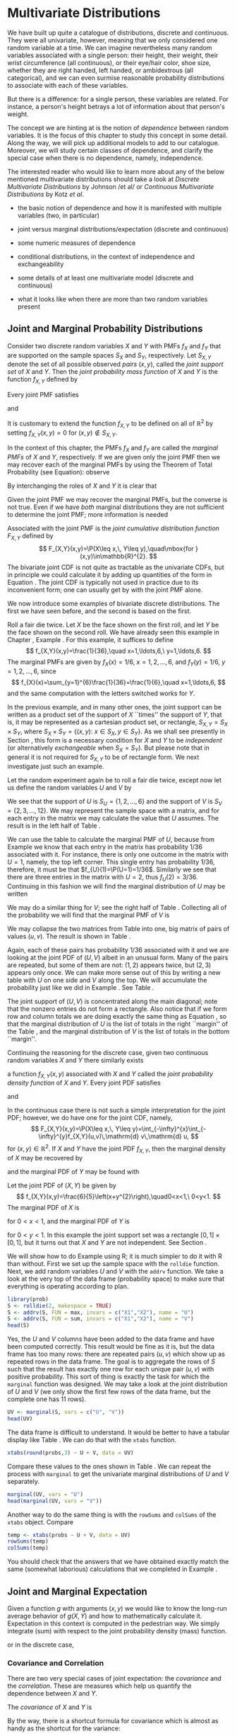 #+STARTUP: indent

* Multivariate Distributions
\label{cha:Multivariable-Distributions}

\noindent We have built up quite a catalogue of distributions, discrete and continuous. They were all univariate, however, meaning that we only considered one random variable at a time. We can imagine nevertheless many random variables associated with a single person: their height, their weight, their wrist circumference (all continuous), or their eye/hair color, shoe size, whether they are right handed, left handed, or ambidextrous (all categorical), and we can even surmise reasonable probability distributions to associate with each of these variables.

But there is a difference: for a single person, these variables are related. For instance, a person's height betrays a lot of information about that person's weight.

The concept we are hinting at is the notion of /dependence/ between random variables. It is the focus of this chapter to study this concept in some detail. Along the way, we will pick up additional models to add to our catalogue. Moreover, we will study certain classes of dependence, and clarify the special case when there is no dependence, namely, independence.

The interested reader who would like to learn more about any of the below mentioned multivariate distributions should take a look at /Discrete Multivariate Distributions/ by Johnson /et al/\cite{Johnson1997} or /Continuous Multivariate Distributions/ \cite{Kotz2000} by Kotz /et al/.



#+latex: \paragraph*{What do I want them to know?}

- the basic notion of dependence and how it is manifested with multiple variables (two, in particular)

- joint versus marginal distributions/expectation (discrete and continuous)

- some numeric measures of dependence

- conditional distributions, in the context of independence and exchangeability

- some details of at least one multivariate model (discrete and continuous)

- what it looks like when there are more than two random variables present




** Joint and Marginal Probability Distributions
\label{sec:Joint-Probability-Distributions}

Consider two discrete random variables \(X\) and \(Y\) with PMFs \(f_{X}\) and \(f_{Y}\) that are supported on the sample spaces \(S_{X}\) and \(S_{Y}\), respectively. Let \(S_{X,Y}\) denote the set of all possible observed /pairs/ \((x,y)\), called the /joint support set/ of \(X\) and \(Y\). Then the /joint probability mass function/ of \(X\) and \(Y\) is the function \(f_{X,Y}\) defined by
\begin{equation}
f_{X,Y}(x,y)=\P(X=x,\, Y=y),\quad\mbox{for }(x,y)\in S_{X,Y}.\label{eq:joint-pmf}
\end{equation}


Every joint PMF satisfies
\begin{equation}
f_{X,Y}(x,y)>0\mbox{ for all }(x,y)\in S_{X,Y},
\end{equation}
and
\begin{equation}
\sum_{(x,y)\in S_{X,Y}}f_{X,Y}(x,y)=1.
\end{equation}
It is customary to extend the function \(f_{X,Y}\) to be defined on all of \(\mathbb{R}^{2}\) by setting \(f_{X,Y}(x,y)=0\) for \((x,y)\not\in S_{X,Y}\). 

In the context of this chapter, the PMFs \(f_{X}\) and \(f_{Y}\) are called the /marginal PMFs/ of \(X\) and \(Y\), respectively. If we are given only the joint PMF then we may recover each of the marginal PMFs by using the Theorem of Total Probability (see Equation\ref{eq:theorem-total-probability}): observe
\begin{eqnarray}
f_{X}(x) & = & \P(X=x),\\
 & = & \sum_{y\in S_{Y}}\P(X=x,\, Y=y),\\
 & = & \sum_{y\in S_{Y}}f_{X,Y}(x,y).
\end{eqnarray}
By interchanging the roles of \(X\) and \(Y\) it is clear that 
\begin{equation}
f_{Y}(y)=\sum_{x\in S_{Y}}f_{X,Y}(x,y).\label{eq:marginal-pmf}
\end{equation}
Given the joint PMF we may recover the marginal PMFs, but the converse is not true. Even if we have /both/ marginal distributions they are not sufficient to determine the joint PMF; more information is needed
#+latex: \footnote{We are not at a total loss, however. There are Frechet bounds which pose limits on how large (and small) the joint distribution must be at each point.}.

Associated with the joint PMF is the /joint cumulative distribution function/ \(F_{X,Y}\) defined by
\[
F_{X,Y}(x,y)=\P(X\leq x,\, Y\leq y),\quad\mbox{for }(x,y)\in\mathbb{R}^{2}.
\]
The bivariate joint CDF is not quite as tractable as the univariate CDFs, but in principle we could calculate it by adding up quantities of the form in Equation \ref{eq:joint-pmf}. The joint CDF is typically not used in practice due to its inconvenient form; one can usually get by with the joint PMF alone.

We now introduce some examples of bivariate discrete distributions. The first we have seen before, and the second is based on the first.

#+latex: \begin{example}
\label{exa:toss-two-dice-joint-pmf}

Roll a fair die twice. Let \(X\) be the face shown on the first roll, and let \(Y\) be the face shown on the second roll. We have already seen this example in Chapter \ref{cha:Probability}, Example \ref{exa:Toss-a-six-sided-die-twice}. For this example, it suffices to define
\[
f_{X,Y}(x,y)=\frac{1}{36},\quad x=1,\ldots,6,\ y=1,\ldots,6.
\]
The marginal PMFs are given by \(f_{X}(x)=1/6\), \(x=1,2,\ldots,6\), and \(f_{Y}(y)=1/6\), \(y=1,2,\ldots,6\), since
\[
f_{X}(x)=\sum_{y=1}^{6}\frac{1}{36}=\frac{1}{6},\quad x=1,\ldots,6,
\]
and the same computation with the letters switched works for \(Y\). 
#+latex: \end{example}


In the previous example, and in many other ones, the joint support can be written as a product set of the support of \(X\) ``times'' the support of \(Y\), that is, it may be represented as a cartesian product set, or rectangle, \(S_{X,Y}=S_{X}\times S_{Y}\), where \(S_{X} \times S_{Y}= \{ (x,y):\ x\in S_{X},\, y\in S_{Y} \} \). As we shall see presently in Section \ref{sec:Independent-Random-Variables}, this form is a necessary condition for \(X\) and \(Y\) to be /independent/ (or alternatively /exchangeable/ when \(S_{X}=S_{Y}\)). But please note that in general it is not required for \(S_{X,Y}\) to be of rectangle form. We next investigate just such an example.


#+latex: \begin{example}
\label{exa:max-sum-two-dice}

Let the random experiment again be to roll a fair die twice, except now let us define the random variables \(U\) and \(V\) by
\begin{eqnarray*}
U & = & \mbox{the maximum of the two rolls, and }\\
V & = & \mbox{the sum of the two rolls.}
\end{eqnarray*}
We see that the support of \(U\) is \(S_{U}= \{ 1,2,\ldots,6 \} \) and the support of \(V\) is \(S_{V}= \{ 2,3,\ldots,12 \} \). We may represent the sample space with a matrix, and for each entry in the matrix we may calculate the value that \(U\) assumes. The result is in the left half of Table \ref{tab:max-and-sum-two-dice}. 

We can use the table to calculate the marginal PMF of \(U\), because from Example \ref{exa:Toss-a-six-sided-die-twice} we know that each entry in the matrix has probability \(1/36\) associated with it. For instance, there is only one outcome in the matrix with \(U=1\), namely, the top left corner. This single entry has probability \(1/36\), therefore, it must be that \(f_{U}(1)=\P(U=1)=1/36\). Similarly we see that there are three entries in the matrix with \(U=2\), thus \(f_{U}(2)=3/36\). Continuing in this fashion we will find the marginal distribution of \(U\) may be written
\begin{equation}
f_{U}(u)=\frac{2u-1}{36},\quad u=1,\,2,\ldots,6.
\end{equation}
We may do a similar thing for \(V\); see the right half of Table \ref{tab:max-and-sum-two-dice}. Collecting all of the probability we will find that the marginal PMF of \(V\) is
\begin{equation}
f_{V}(v)=\frac{6-|v-7|}{36},\quad v=2,\,3,\ldots,12.
\end{equation}

#+begin_latex
\begin{table}
\hfill{}\subfloat[\(U=\max(X,Y)\)]{\begin{centering}
\begin{tabular}{c|cccccc}
\(U\) & 1 & 2 & 3 & 4 & 5 & 6\tabularnewline
\hline
1 & 1 & 2 & 3 & 4 & 5 & 6\tabularnewline
2 & 2 & 2 & 3 & 4 & 5 & 6\tabularnewline
3 & 3 & 3 & 3 & 4 & 5 & 6\tabularnewline
4 & 4 & 4 & 4 & 4 & 5 & 6\tabularnewline
5 & 5 & 5 & 5 & 5 & 5 & 6\tabularnewline
6 & 6 & 6 & 6 & 6 & 6 & 6\tabularnewline
\end{tabular}
\par\end{centering}
}\hfill{}\subfloat[\(V=X+Y\)]{\begin{centering}
\begin{tabular}{c|cccccc}
\(V\) & 1 & 2 & 3 & 4 & 5 & 6\tabularnewline
\hline
1 & 2 & 3 & 4 & 5 & 6 & 7\tabularnewline
2 & 3 & 4 & 5 & 6 & 7 & 8\tabularnewline
3 & 4 & 5 & 6 & 7 & 8 & 9\tabularnewline
4 & 5 & 6 & 7 & 8 & 9 & 10\tabularnewline
5 & 6 & 7 & 8 & 9 & 10 & 11\tabularnewline
6 & 7 & 8 & 9 & 10 & 11 & 12\tabularnewline
\end{tabular}
\par\end{centering}
}\hfill{}
\caption{Maximum \(U\) and sum \(V\) of a pair of dice rolls \((X,Y)\)\label{tab:max-and-sum-two-dice}}
\end{table}
#+end_latex

We may collapse the two matrices from Table \ref{tab:max-and-sum-two-dice} into one, big matrix of pairs of values \((u,v)\). The result is shown in Table \ref{tab:-max-sum-two-dice-joint}. 

#+begin_latex
\begin{table}
\begin{centering}
\begin{tabular}{c|cccccc}
\((U,V)\) & 1 & 2 & 3 & 4 & 5 & 6\tabularnewline
\hline
1 & (1,2) & (2,3) & (3,4) & (4,5) & (5,6) & (6,7)\tabularnewline
2 & (2,3) & (2,4) & (3,5) & (4,6) & (5,7) & (6,8)\tabularnewline
3 & (3,4) & (3,5) & (3,6) & (4,7) & (5,8) & (6,9)\tabularnewline
4 & (4,5) & (4,6) & (4,7) & (4,8) & (5,9) & (6,10)\tabularnewline
5 & (5,6) & (5,7) & (5,8) & (5,9) & (5,10) & (6,11)\tabularnewline
6 & (6,7) & (6,8) & (6,9) & (6,10) & (6,11) & (6,12)\tabularnewline
\end{tabular}
\par\end{centering}
\caption{Joint values of \(U=\max(X,Y)\) and \(V=X+Y\)\label{tab:-max-sum-two-dice-joint}}
\end{table}
#+end_latex

Again, each of these pairs has probability \(1/36\) associated with it and we are looking at the joint PDF of \((U,V)\) albeit in an unusual form. Many of the pairs are repeated, but some of them are not: \((1,2)\) appears twice, but \((2,3)\) appears only once. We can make more sense out of this by writing a new table with \(U\) on one side and \(V\) along the top. We will accumulate the probability just like we did in Example \ref{exa:toss-two-dice-joint-pmf}. See Table \ref{tab:max-sum-joint-pmf}.

#+begin_latex
\begin{table}
\begin{centering}
\begin{tabular}{|c|ccccccccccc|c|}
\hline 
 & {\small 2} & {\small 3} & {\small 4} & {\small 5} & {\small 6} & {\small 7} & {\small 8} & {\small 9} & {\small 10} & {\small 11} & {\small 12} & {\small Total}\tabularnewline
\hline
{\small 1} & {\small \(1/36\)} &  &  &  &  &  &  &  &  &  &  & {\small \(1/36\)}\tabularnewline
{\small 2} &  & {\small \(2/36\)} & {\small \(1/36\)} &  &  &  &  &  &  &  &  & {\small \(3/36\)}\tabularnewline
{\small 3} &  &  & {\small \(2/36\)} & {\small \(2/36\)} & {\small \(1/36\)} &  &  &  &  &  &  & {\small \(5/36\)}\tabularnewline
{\small 4} &  &  &  & {\small \(2/36\)} & {\small \(2/36\)} & {\small \(2/36\)} & {\small \(1/36\)} &  &  &  &  & {\small \(7/36\)}\tabularnewline
{\small 5} &  &  &  &  & {\small \(2/36\)} & {\small \(2/36\)} & {\small \(2/36\)} & {\small \(2/36\)} & {\small \(1/36\)} &  &  & {\small \(9/36\)}\tabularnewline
{\small 6} &  &  &  &  &  & {\small \(2/36\)} & {\small \(2/36\)} & {\small \(2/36\)} & {\small \(2/36\)} & {\small \(2/36\)} & {\small \(1/36\)} & {\small \(11/36\)}\tabularnewline
\hline 
{\small Total} & {\small \(1/36\)} & {\small \(2/36\)} & {\small \(3/36\)} & {\small \(4/36\)} & {\small \(5/36\)} & {\small \(6/36\)} & {\small \(5/36\)} & {\small \(4/36\)} & {\small \(3/36\)} & {\small \(2/36\)} & {\small \(1/36\)} & {\small 1}\tabularnewline
\hline
\end{tabular}
\par\end{centering}
\caption{The joint PMF of \((U,V)\)\label{tab:max-sum-joint-pmf} }
{\small The outcomes of \(U\) are along the left and the outcomes of \(V\) are along the top. Empty entries in the table have zero probability. The row totals (on the right) and column totals (on the bottom) correspond to the marginal distribution of \(U\) and \(V\), respectively. }
\end{table}
#+end_latex

The joint support of \((U,V)\) is concentrated along the main diagonal;  note that the nonzero entries do not form a rectangle. Also notice that if we form row and column totals we are doing exactly the same thing as Equation \ref{eq:marginal-pmf}, so that the marginal distribution of \(U\) is the list of totals in the right ``margin'' of the Table \ref{tab:max-sum-joint-pmf}, and the marginal distribution of \(V\)  is the list of totals in the bottom ``margin''. 
#+latex: \end{example}

Continuing the reasoning for the discrete case, given two continuous random variables \(X\) and \(Y\) there similarly exists
#+latex: \footnote{Strictly speaking, the joint density function does not necessarily exist. But the joint CDF always exists.}
a function \(f_{X,Y}(x,y)\) associated with \(X\) and \(Y\) called the /joint probability density function/ of \(X\) and \(Y\). Every joint PDF satisfies
\begin{equation}
f_{X,Y}(x,y)\geq0\mbox{ for all }(x,y)\in S_{X,Y},
\end{equation}
and
\begin{equation}
\iintop_{S_{X,Y}}f_{X,Y}(x,y)\,\mathrm{d} x\,\mathrm{d} y=1.
\end{equation}
In the continuous case there is not such a simple interpretation for the joint PDF; however, we do have one for the joint CDF, namely,
\[
F_{X,Y}(x,y)=\P(X\leq x,\, Y\leq y)=\int_{-\infty}^{x}\int_{-\infty}^{y}f_{X,Y}(u,v)\,\mathrm{d} v\,\mathrm{d} u,
\]
for \((x,y)\in\mathbb{R}^{2}\). If \(X\) and \(Y\) have the joint PDF \(f_{X,Y}\), then the marginal density of \(X\) may be recovered by
\begin{equation}
f_{X}(x)=\int_{S_{Y}}f_{X,Y}(x,y)\,\mathrm{d} y,\quad x\in S_{X}
\end{equation}
and the marginal PDF of \(Y\) may be found with
\begin{equation}
f_{Y}(y)=\int_{S_{X}}f_{X,Y}(x,y)\,\mathrm{d} x,\quad y\in S_{Y}.
\end{equation}


#+latex: \begin{example}
\label{exa:joint-pdf}

Let the joint PDF of \((X,Y)\) be given by
\[
f_{X,Y}(x,y)=\frac{6}{5}\left(x+y^{2}\right),\quad0<x<1,\ 0<y<1.
\]
The marginal PDF of \(X\) is
\begin{eqnarray*}
f_{X}(x) & = & \int_{0}^{1}\frac{6}{5}\left(x+y^{2}\right)\,\mathrm{d} y,\\
 & = & \left.\frac{6}{5}\left(xy+\frac{y^{3}}{3}\right)\right|_{y=0}^{1},\\
 & = & \frac{6}{5}\left(x+\frac{1}{3}\right),
\end{eqnarray*}
for \(0<x<1\), and the marginal PDF of \(Y\) is
\begin{eqnarray*}
f_{Y}(y) & = & \int_{0}^{1}\frac{6}{5}\left(x+y^{2}\right)\,\mathrm{d} x,\\
 & = & \left.\frac{6}{5}\left(\frac{x^{2}}{2}+xy^{2}\right)\right|_{x=0}^{1},\\
 & = & \frac{6}{5}\left(\frac{1}{2}+y^{2}\right),
\end{eqnarray*}
for \(0<y<1\). In this example the joint support set was a rectangle \([0,1]\times[0,1]\), but it turns out that \(X\) and \(Y\) are not independent. See Section \ref{sec:Independent-Random-Variables}.
#+latex: \end{example}


#+latex: \paragraph*{How to do it with \textsf{R}}

We will show how to do Example \ref{exa:max-sum-two-dice} using \textsf{R}; it is much simpler to do it with \textsf{R} than without. First we set up the sample space with the =rolldie= function. Next, we add random variables \(U\) and \(V\) with the =addrv= function. We take a look at the very top of the data frame (probability space) to make sure that everything is operating according to plan.

#+begin_src R :exports none :results silent
library(prob)
#+end_src

#+begin_src R :exports both :results output pp
library(prob)  
S <- rolldie(2, makespace = TRUE)
S <- addrv(S, FUN = max, invars = c("X1","X2"), name = "U")
S <- addrv(S, FUN = sum, invars = c("X1","X2"), name = "V")
head(S)
#+end_src

Yes, the \(U\) and \(V\) columns have been added to the data frame and have been computed correctly. This result would be fine as it is, but the data frame has too many rows: there are repeated pairs \((u,v)\) which show up as repeated rows in the data frame. The goal is to aggregate the rows of \(S\) such that the result has exactly one row for each unique pair \((u,v)\) with positive probability. This sort of thing is exactly the task for which the =marginal= function was designed. We may take a look at the joint distribution of \(U\) and \(V\) (we only show the first few rows of the data frame, but the complete one has 11 rows).

#+begin_src R :exports both :results output pp 
UV <- marginal(S, vars = c("U", "V"))
head(UV)
#+end_src

The data frame is difficult to understand. It would be better to have a tabular display like Table \ref{tab:max-sum-joint-pmf}. We can do that with the =xtabs= function. 

#+begin_src R :exports both :results output pp 
xtabs(round(probs,3) ~ U + V, data = UV)
#+end_src

Compare these values to the ones shown in Table \ref{tab:max-sum-joint-pmf}. We can repeat the process with =marginal= to get the univariate marginal distributions of \(U\) and \(V\) separately.

#+begin_src R :exports both :results output pp 
marginal(UV, vars = "U")
head(marginal(UV, vars = "V"))
#+end_src

Another way to do the same thing is with the =rowSums= and =colSums= of the =xtabs= object. Compare

#+begin_src R :exports both :results output pp 
temp <- xtabs(probs ~ U + V, data = UV)
rowSums(temp)
colSums(temp)
#+end_src

You should check that the answers that we have obtained exactly match the same (somewhat laborious) calculations that we completed in Example \ref{exa:max-sum-two-dice}.

** Joint and Marginal Expectation
\label{sec:Joint-and-Marginal-Expectation}

Given a function \(g\) with arguments \((x,y)\) we would like to know the long-run average behavior of \(g(X,Y)\) and how to mathematically calculate it. Expectation in this context is computed in the pedestrian way. We simply integrate (sum) with respect to the joint probability density (mass) function.
\begin{equation}
\E\, g(X,Y)=\iintop_{S_{X,Y}}g(x,y)\, f_{X,Y}(x,y)\,\mathrm{d} x\,\mathrm{d} y,
\end{equation}
or in the discrete case,
\begin{equation}
\E\, g(X,Y)=\mathop{\sum\sum}\limits _{(x,y)\in S_{X,Y}}g(x,y)\, f_{X,Y}(x,y).
\end{equation}


*** Covariance and Correlation

There are two very special cases of joint expectation: the /covariance/ and the /correlation/. These are measures which help us quantify the dependence between \(X\) and \(Y\). 

#+latex: \begin{defn}
The /covariance/ of \(X\) and \(Y\) is
\begin{equation}
\mbox{Cov}(X,Y)=\E(X-\E X)(Y-\E Y).
\end{equation}
#+latex: \end{defn}

By the way, there is a shortcut formula for covariance which is almost as handy as the shortcut for the variance:
\begin{equation}
\mbox{Cov}(X,Y)=\E(XY)-(\E X)(\E Y).
\end{equation}
The proof is left to Exercise \ref{xca:Prove-cov-shortcut}.

The Pearson product moment correlation between \(X\) and \(Y\) is the covariance between \(X\) and \(Y\) rescaled to fall in the interval \([-1,1]\). It is formally defined by 
\begin{equation}
\mbox{Corr}(X,Y)=\frac{\mbox{Cov}(X,Y)}{\sigma_{X}\sigma_{Y}}.
\end{equation}

The correlation is usually denoted by \(\rho_{X,Y}\) or simply \(\rho\) if the random variables are clear from context. There are some important facts about the correlation coefficient: 
1. The range of correlation is \(-1\leq\rho_{X,Y}\leq1\).
1. Equality holds above (\(\rho_{X,Y}=\pm1\)) if and only if \(Y\) is a linear function of \(X\) with probability one.


#+latex: \begin{example}
\label{exa:max-sum-dice-covariance}

We will compute the covariance for the discrete distribution in Example \ref{exa:max-sum-two-dice}. The expected value of \(U\) is
\[
\E U=\sum_{u=1}^{6}u\, f_{U}(u)=\sum_{u=1}^{6}u\,\frac{2u-1}{36}=1\left(\frac{1}{36}\right)+2\left(\frac{3}{36}\right)+\cdots+6\left(\frac{11}{36}\right)=\frac{161}{36},
\]
and the expected value of \(V\) is
\[
\E V=\sum_{v=2}^{12}v\,\frac{6-|7-v|}{36}=2\left(\frac{1}{36}\right)+3\left(\frac{2}{36}\right)+\cdots+12\left(\frac{1}{36}\right)=7,
\]
and the expected value of \(UV\) is
\[
\E UV=\sum_{u=1}^{6}\sum_{v=2}^{12}uv\, f_{U,V}(u,v)=1\cdot2\left(\frac{1}{36}\right)+2\cdot3\left(\frac{2}{36}\right)+\cdots+6\cdot12\left(\frac{1}{36}\right)=\frac{308}{9}.
\]
Therefore the covariance of \((U,V)\) is
\[
\mbox{Cov}(U,V)=\E UV-\left(\E U\right)\left(\E V\right)=\frac{308}{9}-\frac{161}{36}\cdot7=\frac{35}{12}.
\]
All we need now are the standard deviations of \(U\) and \(V\) to calculate the correlation coefficient (omitted).
#+latex: \end{example}

We will do a continuous example so that you can see how it works.

#+latex: \begin{example}

Let us find the covariance of the variables \((X,Y)\) from Example \ref{exa:joint-pdf}. The expected value of \(X\) is
\[
\E X=\int_{0}^{1}x\cdot\frac{6}{5}\left(x+\frac{1}{3}\right)\mathrm{d} x=\left.\frac{2}{5}x^{3}+\frac{1}{5}x^{2}\right|_{x=0}^{1}=\frac{3}{5},
\]
and the expected value of \(Y\) is
\[
\E Y=\int_{0}^{1}y\cdot\frac{6}{5}\left(\frac{1}{2}+y^{2}\right)\mathrm{d} x=\left.\frac{3}{10}y^{2}+\frac{3}{20}y^{4}\right|_{y=0}^{1}=\frac{9}{20}.
\]
Finally, the expected value of \(XY\) is
\begin{eqnarray*}
\E XY & = & \int_{0}^{1}\int_{0}^{1}xy\,\frac{6}{5}\left(x+y^{2}\right)\mathrm{d} x\,\mathrm{d} y,\\
 & = & \int_{0}^{1}\left.\left(\frac{2}{5}x^{3}y+\frac{3}{10}xy^{4}\right)\right|_{x=0}^{1}\mathrm{d} y,\\
 & = & \int_{0}^{1}\left(\frac{2}{5}y+\frac{3}{10}y^{4}\right)\mathrm{d} y,\\
 & = & \frac{1}{5}+\frac{3}{50},
\end{eqnarray*}
which is 13/50. Therefore the covariance of \((X,Y)\) is
\[
\mbox{Cov}(X,Y)=\frac{13}{50}-\left(\frac{3}{5}\right)\left(\frac{9}{20}\right)=-\frac{1}{100}.
\]
#+latex: \end{example}

#+latex: \paragraph*{How to do it with \textsf{R}}

There are not any specific functions in the =prob= package designed for multivariate expectation. This is not a problem, though, because it is easy enough to do expectation the long way -- with column operations. We just need to keep the definition in mind. For instance, we may compute the covariance of \((U,V)\) from Example \ref{exa:max-sum-dice-covariance}.

#+begin_src R :exports both :results output pp 
Eu <- sum(S$U*S$probs)
Ev <- sum(S$V*S$probs)
Euv <- sum(S$U*S$V*S$probs)
Euv - Eu * Ev
#+end_src

Compare this answer to what we got in Example \ref{exa:max-sum-dice-covariance}.

To do the continuous case we could use the computer algebra utilities of =Yacas= and the associated \textsf{R} package =Ryacas= \cite{ryacas}. See Section \ref{sub:bivariate-transf-R} for another example where the =Ryacas= package appears.


** Conditional Distributions
\label{sec:Conditional-Distributions}

If \(x\in S_{X}\) is such that \(f_{X}(x)>0\), then we define the /conditional density/ of \(Y|\, X=x\), denoted \(f_{Y|x}\), by 
\begin{equation}
f_{Y|x}(y|x)=\frac{f_{X,Y}(x,y)}{f_{X}(x)},\quad y\in S_{Y}.
\end{equation}
We define \(f_{X|y}\) in a similar fashion.

#+latex: \begin{example}
Let the joint PMF of \(X\) and \(Y\) be given by
\[
f_{X,Y}(x,y)=
\]
#+latex: \end{example}

#+latex: \begin{example}
Let the joint PDF of \(X\) and \(Y\) be given by
#+latex: \end{example}

*** Bayesian Connection

Conditional distributions play a fundamental role in Bayesian probability and statistics. There is a parameter \(\theta\) which is of primary interest, and about which we would like to learn. But rather than observing \(\theta\) directly, we instead observe a random variable \(X\) whose probability distribution depends on \(\theta\). Using the information we provided by \(X,\) we would like to update the information that we have about \(\theta\).

Our initial beliefs about \(\theta\) are represented by a probability distribution, called the /prior distribution/, denoted by \(\pi\). The PDF \(f_{X|\theta}\) is called the /likelihood function/, also called the /likelihood of/ \(X\) /conditional on/ \(\theta\). Given an observation \(X=x\), we would like to update our beliefs \(\pi\) to a new distribution, called the /posterior distribution of/ \(\theta\) /given the observation/ \(X=x\), denoted \(\pi_{\theta|x}\). It may seem a mystery how to obtain \(\pi_{\theta|x}\) based only on the information provided by \(\pi\) and \(f_{X|\theta}\), but it should not be. We have already studied this in Section \ref{sec:Bayes'-Rule} where it was called Bayes' Rule:
\begin{equation} 
\pi(\theta|x)=\frac{\pi(\theta)\, f(x|\theta)}{\int\pi(u)\, f(x|u)\mathrm{d} u}.
\end{equation} 
Compare the above expression to Equation \ref{eq:bayes-rule}.

#+latex: \begin{example}
Suppose the parameter \(\theta\) is the \(\P(\mbox{Heads})\) for a biased coin. It could be any value from 0 to 1. Perhaps we have some prior information about this coin, for example, maybe we have seen this coin before and we have reason to believe that it shows Heads less than half of the time. Suppose that we represent our beliefs about \(\theta\) with a \(\mathsf{beta}(\mathtt{shape1}=1,\,\mathtt{shape2}=3)\) prior distribution, that is, we assume 
\[
\theta\sim\pi(\theta)=3(1-\theta)^{2},\quad0<\theta<1.
\]
To learn more about \(\theta\), we will do what is natural: flip the coin. We will observe a random variable \(X\) which takes the value \(1\) if the coin shows Heads, and 0 if the coin shows Tails. Under these circumstances, \(X\) will have a Bernoulli distribution, and in particular, \(X|\theta\sim\mathsf{binom}(\mathtt{size}=1,\,\mathtt{prob}=\theta)\):
\[ 
f_{X|\theta}(x|\theta)=\theta^{x}(1-\theta)^{1-x},\quad x=0,1.
\]
Based on the observation \(X=x\), we will update the prior distribution to the posterior distribution, and we will do so with Bayes' Rule: it says
\begin{eqnarray*}
\pi(\theta|x) & \propto & \pi(\theta)\, f(x|\theta),\\
 & = & \theta^{x}(1-\theta)^{1-x}\cdot3(1-\theta)^{2},\\
 & = & 3\,\theta^{x}(1-\theta)^{3-x},\quad0<\theta<1,
\end{eqnarray*}
where the constant of proportionality is given by
\[
\int3\, u^{x}(1-u)^{3-x}\mathrm{d} u=\int3\, u^{(1+x)-1}(1-u)^{(4-x)-1}\mathrm{d} u=3\,\frac{\Gamma(1+x)\Gamma(4-x)}{\Gamma[(1+x)+(4-x)]},
\]
the integral being calculated by inspection of the formula for a \(\mathsf{beta}(\mathtt{shape1}=1+x,\,\mathtt{shape2}=4-x)\) distribution. That is to say, our posterior distribution is precisely
\[
\theta|x\sim\mathsf{beta}(\mathtt{shape1}=1+x,\,\mathtt{shape2}=4-x).
\]
The Bayesian statistician uses the posterior distribution for all matters concerning inference about \(\theta\).

#+latex: \end{example}

#+latex: \begin{rem}
We usually do not restrict ourselves to the observation of only one \(X\) conditional on \(\theta\). In fact, it is common to observe an entire sample \(X_{1}\), \(X_{2}\),...,\(X_{n}\) conditional on \(\theta\) (which itself is often multidimensional). Do not be frightened, however, because the intuition is the same. There is a prior distribution \(\pi(\theta)\), a likelihood \(f(x_{1},x_{2},\ldots,x_{n}|\theta)\), and a posterior distribution \(\pi(\theta|x_{1},x_{2},\ldots,x_{n})\). Bayes' Rule states that the relationship between the three is
\[
\pi(\theta|x_{1},x_{2},\ldots,x_{n})\propto\pi(\theta)\, f(x_{1},x_{2},\ldots,x_{n}|\theta),
\]
where the constant of proportionality is \(\int\pi(u)\, f(x_{1},x_{2},\ldots,x_{n}|u)\,\mathrm{d} u\). Any good textbook on Bayesian Statistics will explain these notions in detail; to the interested reader I recommend Gelman \cite{Gelman2004} or Lee \cite{Lee1997}.
#+latex: \end{rem}



** Independent Random Variables
\label{sec:Independent-Random-Variables}

*** Independent Random Variables
\label{sub:Independent-Random-Variables}

We recall from Chapter \ref{cha:Probability} that the events \(A\) and \(B\) are said to be independent when
\begin{equation}
\P(A\cap B)=\P(A)\P(B).
\end{equation}
If it happens that
\begin{equation}
\P(X=x,Y=y)=\P(X=x)\P(Y=y),\quad\mbox{for every }x\in S_{X},\ y\in S_{Y},
\end{equation}
then we say that \(X\) and \(Y\) are /independent random variables/. Otherwise, we say that \(X\) and \(Y\) are /dependent/. Using the PMF notation from above, we see that independent discrete random variables satisfy
\begin{equation}
f_{X,Y}(x,y)=f_{X}(x)f_{Y}(y)\quad\mbox{for every }x\in S_{X},\ y\in S_{Y}.
\end{equation}
Continuing the reasoning, given two continuous random variables \(X\) and \(Y\) with joint PDF \(f_{X,Y}\) and respective marginal PDFs \(f_{X}\) and \(f_{Y}\) that are supported on the sets \(S_{X}\) and \(S_{Y}\), if it happens that
\begin{equation}
f_{X,Y}(x,y)=f_{X}(x)f_{Y}(y)\quad\mbox{for every }x\in S_{X},\ y\in S_{Y},
\end{equation}
then we say that \(X\) and \(Y\) are independent.

#+latex: \begin{example}
In Example \ref{exa:toss-two-dice-joint-pmf} we considered the random experiment of rolling a fair die twice. There we found the joint PMF to be
\[
f_{X,Y}(x,y)=\frac{1}{36},\quad x=1,\ldots,6,\ y=1,\ldots,6,
\]
and we found the marginal PMFs \(f_{X}(x)=1/6\), \(x=1,2,\ldots,6\), and \(f_{Y}(y)=1/6\), \(y=1,2,\ldots,6\). Therefore in this experiment \(X\) and \(Y\) are independent since for every \(x\) and \(y\) in the joint support the joint PMF satisfies
\[
f_{X,Y}(x,y)=\frac{1}{36}=\left(\frac{1}{6}\right)\left(\frac{1}{6}\right)=f_{X}(x)\, f_{Y}(y).
\]
#+latex: \end{example}

#+latex: \begin{example}
In Example \ref{exa:max-sum-two-dice} we considered the same experiment but different random variables \(U\) and \(V\). We can prove that \(U\) and \(V\) are not independent if we can find a single pair \((u,v)\) where the independence equality does not hold. There are many such pairs. One of them is \((6,12)\):
\[
f_{U,V}(6,12)=\frac{1}{36}\neq\left(\frac{11}{36}\right)\left(\frac{1}{36}\right)=f_{U}(6)\, f_{V}(12).
\]
#+latex: \end{example}
Independent random variables are very useful to the mathematician. They have many, many, tractable properties. We mention some of the more important ones.

#+latex: \begin{prop}
\label{pro:indep-implies-prodexpect}
If \(X\) and \(Y\) are independent, then for any functions \(u\) and \(v\), 
\begin{equation}
\E\left(u(X)v(Y)\right)=\left(\E u(X)\right)\left(\E v(Y)\right).
\end{equation}
#+latex: \end{prop}

#+latex: \begin{proof}
This is straightforward from the definition.
\begin{eqnarray*}
\E\left(u(X)v(Y)\right) & = & \iint\, u(x)v(y)\, f_{X,Y}(x,y)\,\mathrm{d} x\mathrm{d} y\\
 & = & \iint\, u(x)v(y)\, f_{X}(x)\, f_{Y}(y)\,\mathrm{d} x\mathrm{d} y\\
 & = & \int u(x)\, f_{X}(x)\,\mathrm{d} x\ \int v(y)\, f_{Y}(y)\,\mathrm{d} y
\end{eqnarray*}
and this last quantity is exactly \(\left(\E u(X)\right)\left(\E v(Y)\right)\). 
#+latex: \end{proof}

Now that we have Proposition \ref{pro:indep-implies-prodexpect} we mention a corollary that will help us later to quickly identify those random variables which are /not/ independent.

#+latex: \begin{cor}
If \(X\) and \(Y\) are independent, then \(\mbox{Cov}(X,Y)=0\), and consequently,
\(\mbox{Corr}(X,Y)=0\).\label{cor:indep-implies-uncorr}
#+latex: \end{cor}

#+latex: \begin{proof}
When \(X\) and \(Y\) are independent then \(\E XY=\E X\,\E Y\). And when the covariance is zero the numerator of the correlation is 0.
#+latex: \end{proof}

#+latex: \begin{rem}
\label{rem:cov0-not-imply-indep}
Unfortunately, the converse of Corollary \ref{cor:indep-implies-uncorr} is not true. That is, there are many random variables which are dependent yet their covariance and correlation is zero. For more details, see Casella and Berger \cite{Casella2002}.
#+latex: \end{rem}

Proposition \ref{pro:indep-implies-prodexpect} is useful to us and we will receive mileage out of it, but there is another fact which will play an even more important role. Unfortunately, the proof is beyond the techniques presented here. The inquisitive reader should consult Casella and Berger \cite{Casella2002}, Resnick \cite{Resnick1999}, /etc/.

#+latex: \begin{fact}
\label{fac:indep-then-function-indep}
If \(X\) and \(Y\) are independent, then \(u(X)\) and \(v(Y)\) are independent for any functions \(u\) and \(v\).
#+latex: \end{fact}

*** Combining Independent Random Variables
\label{sub:Combining-Independent-Random}

Another important corollary of Proposition \ref{pro:indep-implies-prodexpect} will allow us to find the distribution of sums of random variables. 

#+latex: \begin{cor}
If \(X\) and \(Y\) are independent, then the moment generating function of \(X+Y\) is 
\begin{equation}
M_{X+Y}(t)=M_{X}(t)\cdot M_{Y}(t).
\end{equation}
#+latex: \end{cor}

#+latex: \begin{proof}
Choose \(u(x)=\mathrm{e}^{x}\) and \(v(y)=\mathrm{e}^{y}\) in Proposition \ref{pro:indep-implies-prodexpect}, and remember the identity \(\mathrm{e}^{t(x+y)}=\mathrm{e}^{tx}\,\mathrm{e}^{ty}\).
#+latex: \end{proof}

Let us take a look at some examples of the corollary in action.

#+latex: \begin{example}
Let \(X\sim\mathsf{binom}(\mathtt{size}=n_{1},\,\mathtt{prob}=p)\) and \(Y\sim\mathsf{binom}(\mathtt{size}=n_{2},\,\mathtt{prob}=p)\) be independent. Then \(X+Y\) has MGF
\[
M_{X+Y}(t)=M_{X}(t)\, M_{Y}(t)=\left(q+p\mathrm{e}^{t}\right)^{n_{1}}\left(q+p\mathrm{e}^{t}\right)^{n_{2}}=\left(q+p\mathrm{e}^{t}\right)^{n_{1}+n_{2}},
\]
which is the MGF of a \(\mathsf{binom}(\mathtt{size}=n_{1}+n_{2},\,\mathtt{prob}=p)\) distribution. Therefore, \(X+Y\sim\mathsf{binom}(\mathtt{size}=n_{1}+n_{2},\,\mathtt{prob}=p)\).
#+latex: \end{example}

#+latex: \begin{example}
Let \(X\sim\mathsf{norm}(\mathtt{mean}=\mu_{1},\,\mathtt{sd}=\sigma_{1})\) and \(Y\sim\mathsf{norm}(\mathtt{mean}=\mu_{2},\,\mathtt{sd}=\sigma_{2})\) be independent. Then \(X+Y\) has MGF
\[
M_{X}(t)\, M_{Y}(t)=\exp\left\{ \mu_{1}t+t^{2}\sigma_{1}^{2}/2\right\} \exp\left\{ \mu_{2}t+t^{2}\sigma_{2}^{2}/2\right\} =\exp\left\{ \left(\mu_{1}+\mu_{2}\right)t+t^{2}\left(\sigma_{1}^{2}+\sigma_{2}^{2}\right)/2\right\} ,
\]
which is the MGF of a \(\mathsf{norm}\left(\mathtt{mean}=\mu_{1}+\mu_{2},\,\mathtt{sd}=\sqrt{\sigma_{1}^{2}+\sigma_{2}^{2}}\right)\) distribution. 
#+latex: \end{example}

Even when we cannot use the MGF trick to identify the exact distribution of a linear combination of random variables, we can still say something about its mean and variance.

#+latex: \begin{prop}
\label{pro:mean-sd-lin-comb-two}
Let \(X_{1}\) and \(X_{2}\) be independent with respective population means \(\mu_{1}\) and \(\mu_{2}\) and population standard deviations \(\sigma_{1}\) and \(\sigma_{2}\). For given constants \(a_{1}\) and \(a_{2}\), define \(Y=a_{1}X_{1}+a_{2}X_{2}\). Then the mean and standard deviation of \(Y\) are given by the formulas
\begin{equation}
\mu_{Y}=a_{1}\mu_{1}+a_{2}\mu_{2},\quad\sigma_{Y}=\left(a_{1}^{2}\sigma_{1}^{2}+a_{2}^{2}\sigma_{2}^{2}\right)^{1/2}.
\end{equation}
#+latex: \end{prop}

#+latex: \begin{proof}
We use Proposition \ref{pro:expectation-properties}:
\[
\E Y=\E\left(a_{1}X_{1}+a_{2}X_{2}\right)=a_{1}\E X_{1}+a_{2}\E X_{2}=a_{1}\mu_{1}+a_{2}\mu_{2}.
\]
For the standard deviation, we will find the variance and take the square root at the end. And to calculate the variance we will first compute \(\E Y^{2}\) with an eye toward using the identity \(\sigma_{Y}^{2}=\E Y^{2}-\left(\E Y\right)^{2}\) as a final step. 
\[
\E Y^{2}=\E\left(a_{1}X_{1}+a_{2}X_{2}\right)^{2}=\E\left(a_{1}^{2}X_{1}^{2}+a_{2}^{2}X_{2}^{2}+2a_{1}a_{2}X_{1}X_{2}\right).
\]
Using linearity of expectation the \(\E\) distributes through the sum. Now \(\E X_{i}^{2}=\sigma_{i}^{2}+\mu_{i}^{2}\), for \(i=1\) and 2 and \(\E X_{1}X_{2}=\E X_{1}\E X_{2}=\mu_{1}\mu_{2}\) because of independence. Thus
\begin{eqnarray*}
\E Y^{2} & = & a_{1}^{2}(\sigma_{1}^{2}+\mu_{1}^{2})+a_{2}^{2}(\sigma_{2}^{2}+\mu_{2}^{2})+2a_{1}a_{2}\mu_{1}\mu_{2},\\
 & = & a_{1}^{2}\sigma_{1}^{2}+a_{2}^{2}\sigma_{2}^{2}+\left(a_{1}^{2}\mu_{1}^{2}+a_{2}^{2}\mu_{2}^{2}+2a_{1}a_{2}\mu_{1}\mu_{2}\right).
\end{eqnarray*}
But notice that the expression in the parentheses is exactly \(\left(a_{1}\mu_{1}+a_{2}\mu_{2}\right)^{2}=\left(\E Y\right)^{2}\), so the proof is complete.. 
#+latex: \end{proof}



** Exchangeable Random Variables
\label{sec:Exchangeable-Random-Variables}

Two random variables \(X\) and \(Y\) are said to be /exchangeable/ if their joint CDF is a symmetric function of its arguments:
\begin{equation}
F_{X,Y}(x,y)=F_{X,Y}(y,x),\quad\mbox{for all }(x,y)\in\mathbb{R}^{2}.
\end{equation} 
When the joint density \(f\) exists, we may equivalently say that \(X\) and \(Y\) are exchangeable if \(f(x,y)=f(y,x)\) for all \((x,y)\).

Exchangeable random variables exhibit symmetry in the sense that a person may exchange one variable for the other with no substantive changes to their joint random behavior. While independence speaks to a /lack of influence/ between the two variables, exchangeability aims to capture the /symmetry/ between them.

#+latex: \begin{example}
Let \(X\) and \(Y\) have joint PDF
\begin{multline}
f_{X,Y}(x,y)=(1+\alpha)\lambda^{2}\mathrm{e}^{-\lambda(x+y)}+\alpha(2\lambda)^{2}\mathrm{e}^{-2\lambda(x+y)}-2\alpha\lambda^{2}\left(\mathrm{e}^{-\lambda(2x+y)}+\mathrm{e}^{-\lambda(x+2y)}\right).
\end{multline}
It is straightforward and tedious to check that \(\iint f=1\). We may see immediately that \(f_{X,Y}(x,y)=f_{X,Y}(y,x)\) for all \((x,y)\), which confirms that \(X\) and \(Y\) are exchangeable. Here, \(\alpha\) is said to be an association parameter. This particular example is one from the Farlie-Gumbel-Morgenstern family of distributions; see \cite{Kotz2000}.
#+latex: \end{example}

#+latex: \begin{example}
\label{exa:binom-exchangeable}
Suppose \(X\) and \(Y\) are IID \(\mathsf{binom}(\mathtt{size}=n,\,\mathtt{prob}=p)\). Then their joint PMF is
\begin{eqnarray*}
f_{X,Y}(x,y) & = & f_{X}(x)f_{Y}(y)\\
 & = & {n \choose x}\, p^{x}(1-p)^{n-x}\,{n \choose y}\, p^{y}(1-p)^{n-y},\\
 & = & {n \choose x}{n \choose y}\, p^{x+y}(1-p)^{2n-(x+y)},
\end{eqnarray*}
and the value is the same if we exchange \(x\) and \(y\). Therefore \((X,Y)\) are exchangeable.
#+latex: \end{example}

Looking at Example \ref{exa:binom-exchangeable} more closely we see that the fact that \((X,Y)\) are exchangeable has nothing to do with the \(\mathsf{binom}(\mathtt{size}=n,\,\mathtt{prob}=p)\) distribution; it only matters that they are independent (so that the joint PDF factors) and they are identically distributed (in which case we may swap letters to no effect). We could just have easily used any other marginal distribution. We will take this as a proof of the following proposition.

#+latex: \begin{prop}
If \(X\) and \(Y\) are IID (with common marginal distribution \(F\)) then \(X\) and \(Y\) are exchangeable. 
#+latex: \end{prop}

Exchangeability thus contains IID as a special case. 

** The Bivariate Normal Distribution
\label{sec:The-Bivariate-Normal}

The bivariate normal PDF is given by the unwieldy formula
\begin{multline}
f_{X,Y}(x,y)=\frac{1}{2\pi\,\sigma_{X}\sigma_{Y}\sqrt{1-\rho^{2}}}\exp\left\{ -\frac{1}{2(1-\rho^{2})}\left[\left(\frac{x-\mu_{X}}{\sigma_{X}}\right)^{2}+\cdots\right.\right.\\
\left.\left.\cdots+2\rho\left(\frac{x-\mu_{X}}{\sigma_{X}}\right)\left(\frac{y-\mu_{Y}}{\sigma_{Y}}\right)+\left(\frac{y-\mu_{Y}}{\sigma_{Y}}\right)^{2}\right]\right\} ,
\end{multline}
for \((x,y)\in\mathbb{R}^{2}\). We write \((X,Y)\sim\mathsf{mvnorm}(\mathtt{mean}=\upmu,\,\mathtt{sigma}=\Sigma)\), where
\begin{equation}
\upmu=(\mu_{X},\,\mu_{Y})^{T},\quad\sum=\left(
\begin{array}{cc}
\sigma_{X}^{2} & \rho\sigma_{X}\sigma_{Y}\\
\rho\sigma_{X}\sigma_{Y} & \sigma_{Y}^{2}
\end{array}
\right).
\end{equation}
See Appendix \ref{cha:Mathematical-Machinery}. The vector notation allows for a more compact rendering of the joint PDF:
\begin{equation}
f_{X,Y}(\mathbf{x})=\frac{1}{2\pi\left|\Sigma\right|^{1/2}}\exp\left\{ -\frac{1}{2}\left(\mathbf{x}-\upmu\right)^{\top}\Sigma^{-1}\left(\mathbf{x}-\upmu\right)\right\} ,
\end{equation}
where in an abuse of notation we have written \(\mathbf{x}\) for \((x,y)\). Note that the formula only holds when \(\rho\neq\pm1\).

#+latex: \begin{rem}
In Remark \ref{rem:cov0-not-imply-indep} we noted that just because random variables are uncorrelated it does not necessarily mean that they are independent. However, there is an important exception to this rule: the bivariate normal distribution. Indeed, \((X,Y)\sim\mathsf{mvnorm}(\mathtt{mean}=\upmu,\,\mathtt{sigma}=\Sigma)\) are independent if and only if \(\rho=0\). 
#+latex: \end{rem}

#+latex: \begin{rem}
Inspection of the joint PDF shows that if \(\mu_{X}=\mu_{Y}\) and \(\sigma_{X}=\sigma_{Y}\) then \(X\) and \(Y\) are exchangeable.
#+latex: \end{rem}

The bivariate normal MGF is
\begin{equation}
M_{X,Y}(\mathbf{t})=\exp\left(\upmu^{\top}\mathbf{t}+\frac{1}{2}\mathbf{t}^{\top}\Sigma\mathbf{t}\right),
\end{equation}
where \(\mathbf{t}=(t_{1},t_{2})\).

The bivariate normal distribution may be intimidating at first but it turns out to be very tractable compared to other multivariate distributions. An example of this is the following fact about the marginals. 

#+latex: \begin{fact}
If \((X,Y)\sim\mathsf{mvnorm}(\mathtt{mean}=\upmu,\,\mathtt{sigma}=\Sigma)\) then
\begin{equation}
X\sim\mathsf{norm}(\mathtt{mean}=\mu_{X},\,\mathtt{sd}=\sigma_{X})\mbox{ and }Y\sim\mathsf{norm}(\mathtt{mean}=\mu_{Y},\,\mathtt{sd}=\sigma_{Y}).
\end{equation}
#+latex: \end{fact}

From this we immediately get that \(\E X=\mu_{X}\) and \(\mbox{Var}(X)=\sigma_{X}^{2}\) (and the same is true for \(Y\) with the letters switched). And it should be no surprise that the correlation between \(X\) and \(Y\) is exactly \(\mbox{Corr}(X,Y)=\rho\).

#+latex: \begin{prop}
\label{pro:mvnorm-cond-dist}
The conditional distribution of \(Y|\, X=x\) is \(\mathsf{norm}(\mathtt{mean}=\mu_{Y|x},\,\mathtt{sd}=\sigma_{Y|x})\), where
\begin{equation}
\mu_{Y|x}=\mu_{Y}+\rho\frac{\sigma_{Y}}{\sigma_{X}}\left(x-\mu_{X}\right),\mbox{ and }\sigma_{Y|x}=\sigma_{Y}\sqrt{1-\rho^{2}}.
\end{equation}
#+latex: \end{prop}

There are a few things to note about Proposition \ref{pro:mvnorm-cond-dist} which will be important in Chapter \ref{cha:simple-linear-regression}. First, the conditional mean of \(Y|x\) is linear in \(x\), with slope
\begin{equation}
\rho\,\frac{\sigma_{Y}}{\sigma_{X}}.\label{eq:population-slope-slr}
\end{equation}
Second, the conditional variance of \(Y|x\) is independent of \(x\). 

#+latex: \paragraph*{How to do it with \textsf{R}}

The multivariate normal distribution is implemented in both the =mvtnorm= package \cite{Genzmvtnorm} and the =mnormt= package \cite{mnormt}. We use the =mvtnorm= package in this book simply because it is a dependency of another package used in the book. 

The =mvtnorm= package has functions =dmvnorm= and =rmvnorm= for the PDF and to generate random vectors, respectively. Let us get started with a graph of the bivariate normal PDF. We can make the plot with the following code, where the workhorse is the =persp= function in base \textsf{R}.

Another way to do this is with the =curve3d= function in the =emdbook= package \cite{emdbook}. It looks like this:
: library(emdbook); library(mvtnorm) # note: the order matters
: mu <- c(0,0); sigma <- diag(2)
: f <- function(x,y) dmvnorm(c(x,y), mean = mu, sigma = sigma)
: curve3d(f(x,y), from = c(-3,-3), to = c(3,3), theta = -30, phi = 30)
The code above is slightly shorter than that using =persp= and is easier to understand. One must be careful, however. If the =library= calls are swapped then the code will not work because both packages =emdbook= and =mvtnorm= have a function called =dmvnorm=; one must load them to the search path in the correct order or \textsf{R} will use the wrong one (the arguments are named differently and the underlying algorithms are different).

#+begin_src R :exports code :eval never
library(mvtnorm)
x <- y <- seq(from = -3, to = 3, length.out = 30)
f <- function(x,y) dmvnorm(cbind(x,y), mean = c(0,0), sigma = diag(2))
z <- outer(x, y, FUN = f)
persp(x, y, z, theta = -30, phi = 30, ticktype = "detailed")
#+end_src

We chose the standard bivariate normal, \(\mathsf{mvnorm}(\mathtt{mean}=\mathbf{0},\,\mathtt{sigma}=\mathbf{I})\), to display.

#+begin_src R :exports code :results graphics silent :file img/mvnorm-pdf.pdf
library(mvtnorm)
x <- y <- seq(from = -3, to = 3, length.out = 30)
f <- function(x,y) dmvnorm(cbind(x,y), mean = c(0,0), sigma = diag(2))
z <- outer(x, y, FUN = f)
persp(x, y, z, theta = -30, phi = 30, ticktype = "detailed")
#+end_src

#+begin_src latex 
  \begin{figure}[th]
    \includegraphics[width=5in, height=4in]{img/mvnorm-pdf.pdf}
    \caption[Graph of a bivariate normal PDF]{\small A graph of a bivariate normal PDF.}
    \label{fig:mvnorm-pdf}
  \end{figure}
#+end_src

** Bivariate Transformations of Random Variables
\label{sec:Transformations-Multivariate}

We studied in Section \ref{sec:Functions-of-Continuous} how to find the PDF of \(Y=g(X)\) given the PDF of \(X\). But now we have two random variables \(X\) and Y, with joint PDF \(f_{X,Y}\), and we would like to consider the joint PDF of two new random variables
\begin{equation}
U=g(X,Y)\quad\mbox{and}\quad V=h(X,Y),
\end{equation}
where \(g\) and \(h\) are two given functions, typically ``nice'' in the sense of Appendix \ref{sec:Multivariable-Calculus}. 

Suppose that the transformation \((x,y)\longmapsto(u,v)\) is one-to-one. Then an inverse transformation \(x=x(u,v)\) and \(y=y(u,v)\) exists, so let \(\partial(x,y)/\partial(u,v)\) denote the Jacobian of the inverse transformation. Then the joint PDF of \((U,V)\) is given by 
\begin{equation}
f_{U,V}(u,v)=f_{X,Y}\left[x(u,v),\, y(u,v)\right]\left|\frac{\partial(x,y)}{\partial(u,v)}\right|,
\end{equation}
or we can rewrite more shortly as
\begin{equation}
f_{U,V}(u,v)=f_{X,Y}(x,y)\left|\frac{\partial(x,y)}{\partial(u,v)}\right|.\label{eq:biv-trans-pdf-short}
\end{equation}
Take a moment and compare Equation \ref{eq:biv-trans-pdf-short} to Equation \ref{eq:univ-trans-pdf-short}. Do you see the connection? 

#+latex: \begin{rem}
It is sometimes easier to /postpone/ solving for the inverse transformation \(x=x(u,v)\) and \(y=y(u,v)\). Instead, leave the transformation in the form \(u=u(x,y)\) and \(v=v(x,y)\) and calculate the Jacobian of the /original/ transformation
\begin{equation}
\frac{\partial(u,v)}{\partial(x,y)}=\left|\begin{array}{cc}
\frac{\partial u}{\partial x} & \frac{\partial u}{\partial y}\\
\frac{\partial v}{\partial x} & \frac{\partial v}{\partial y}\end{array}\right|=\frac{\partial u}{\partial x}\frac{\partial v}{\partial y}-\frac{\partial u}{\partial y}\frac{\partial v}{\partial x}.
\end{equation}
Once this is known, we can get the PDF of \((U,V)\) by
\begin{equation}
f_{U,V}(u,v)=f_{X,Y}(x,y)\left|\frac{1}{\frac{\partial(u,v)}{\partial(x,y)}}\right|.
\end{equation}
In some cases there will be a cancellation and the work will be lot shorter. Of course, it is not always true that
\begin{equation}
\frac{\partial(x,y)}{\partial(u,v)}=\frac{1}{\frac{\partial(u,v)}{\partial(x,y)}},\label{eq:biv-jacob-recip}
\end{equation}
but for the well-behaved examples that we will see in this book it works just fine... do you see the connection between Equations \ref{eq:biv-jacob-recip} and \ref{eq:univ-jacob-recip}?
#+latex: \end{rem}


#+latex: \begin{example}
Let \((X,Y)\sim\mathsf{mvnorm}(\mathtt{mean}=\mathbf{0}_{2\times1},\,\mathtt{sigma}=\mathbf{I}_{2\times2})\) and consider the transformation
\begin{align*}
U= & \ 3X+4Y,\\
V= & \ 5X+6Y.
\end{align*}
We can solve the system of equations to find the inverse transformations; they are
\begin{align*}
X= & -3U+2V,\\
Y= & \ \frac{5}{2}U-\frac{3}{2}V,
\end{align*}
in which case the Jacobian of the inverse transformation is
\[
\begin{vmatrix}
-3 & 2\\
\frac{5}{2} & -\frac{3}{2}
\end{vmatrix}
= 3\left(-\frac{3}{2}\right)-2\left(\frac{5}{2}\right) = -\frac{1}{2}.
\]
As \((x,y)\) traverses \(\mathbb{R}^{2}\), so too does \((u,v)\). Since the joint PDF of \((X,Y)\) is
\[
f_{X,Y}(x,y)=\frac{1}{2\pi}\exp\left\{ -\frac{1}{2}\left(x^{2}+y^{2}\right)\right\} ,\quad(x,y)\in\mathbb{R}^{2},
\]
we get that the joint PDF of \((U,V)\) is
\begin{equation}
f_{U,V}(u,v)=\frac{1}{2\pi}\exp\left\{ -\frac{1}{2}\left[\left(-3u+2v\right)^{2}+\left(\frac{5u-3v}{2}\right)^{2}\right]\right\} \cdot\frac{1}{2},\quad(u,v)\in\mathbb{R}^{2}.\label{eq:biv-norm-hidden}
\end{equation}
#+latex: \end{example}


#+latex: \begin{rem}
It may not be obvious, but Equation \ref{eq:biv-norm-hidden} is the PDF of a \(\mathsf{mvnorm}\) distribution. For a more general result see Theorem \ref{thm:mvnorm-dist-matrix-prod}.
#+latex: \end{rem}

#+latex: \paragraph*{How to do it with \textsf{R}}
\label{sub:bivariate-transf-R}

It is possible to do the computations above in \textsf{R} with the =Ryacas= package. The package is an interface to the open-source computer algebra system, ``Yacas''. The user installs Yacas, then employs =Ryacas= to submit commands to Yacas, after which the output is displayed in the \textsf{R} console.

There are not yet any examples of Yacas in this book, but there are online materials to help the interested reader: see [[http://code.google.com/p/ryacas/][here]] to get started.


** Remarks for the Multivariate Case
\label{sec:Remarks-for-the-Multivariate}

There is nothing spooky about \(n\geq3\) random variables. We just have a whole bunch of them: \(X_{1}\), \(X_{2}\),..., \(X_{n}\), which we can shorten to \(\mathbf{X}=(X_{1},X_{2},\ldots,X_{n})^{\mathrm{T}}\) to make the formulas prettier (now may be a good time to check out Appendix \ref{sec:Linear-Algebra}). For \(\mathbf{X}\) supported on the set \(S_{\mathbf{X}}\), the joint PDF \(f_{\mathbf{X}}\) (if it exists) satisfies
\begin{equation}
f_{\mathbf{X}}(\mathbf{x})>0,\quad\mbox{for }\mathbf{x}\in S_{\mathbf{X}},
\end{equation}
and
\begin{equation}
\int\!\!\!\int\cdots\int f_{\mathbf{X}}(\mathbf{x})\,\mathrm{d} x_{1}\mathrm{d} x_{2}\cdots\mathrm{d} x_{n}=1,
\end{equation}
or even shorter: \(\int f_{\mathbf{X}}(\mathbf{x})\,\mathrm{d}\mathbf{x}=1\). The joint CDF \(F_{\mathbf{X}}\) is defined by 
\begin{equation}
F_{\mathbf{X}}(\mathbf{x})=\P(X_{1}\leq x_{1},\, X_{2}\leq x_{2},\ldots,\, X_{n}\leq x_{n}),
\end{equation}
for \(\mathbf{x}\in\mathbb{R}^{n}\). The expectation of a function \(g(\mathbf{X})\) is defined just as we would imagine:
\begin{equation}
\E g(\mathbf{X})=\int g(\mathbf{x})\, f_{\mathbf{X}}(\mathbf{x})\,\mathrm{d}\mathbf{x}.
\end{equation}
provided the integral exists and is finite. And the moment generating function in the multivariate case is defined by
\begin{eqnarray} 
M_{\mathbf{X}}(\mathbf{t}) & = & \E\exp\left\{ \mathbf{t}^{\mathrm{T}}\mathbf{X}\right\},
\end{eqnarray}
whenever the integral exists and is finite for all \(\mathbf{t}\) in a neighborhood of \(\mathbf{0}_{\mathrm{n}\times1}\) (note that \(\mathbf{t}^{\mathrm{T}}\mathbf{X}\) is shorthand for \(t_{1}X_{1}+t_{2}X_{2}+\cdots+t_{n}X_{n}\)). The only difference in any of the above for the discrete case is that integrals are replaced by sums. 

Marginal distributions are obtained by integrating out remaining variables from the joint distribution. And even if we are given all of the univariate marginals it is not enough to determine the joint distribution uniquely.

We say that \(X_{1}\), \(X_{2}\), ..., \(X_{n}\) are /mutually independent/ if their joint PDF factors into the product of the marginals
\begin{equation}
f_{\mathbf{X}}(\mathbf{x})=f_{X_{1}}(x_{1})\, f_{X_{2}}(x_{2})\,\cdots\, f_{X_{n}}(x_{n}),
\end{equation}
for every \(\mathbf{x}\) in their joint support \(S_{\mathbf{X}}\), and we say that \(X_{1}\), \(X_{2}\), ..., \(X_{n}\) are /exchangeable/ if their joint PDF (or CDF) is a symmetric function of its \(n\) arguments, that is, if 
\begin{equation}
f_{\mathbf{X}}(\mathbf{x^{\ast}})=f_{\mathbf{X}}(\mathbf{x}),
\end{equation}
for any reordering \(\mathbf{x^{\ast}}\) of the elements of \(\mathbf{x}=(x_{1},x_{2},\ldots,x_{n})\) in the joint support.

#+latex: \begin{prop}
\label{pro:mean-sd-lin-comb}
Let \(X_{1}\), \(X_{2}\), ..., \(X_{n}\) be independent with respective population means \(\mu_{1}\), \(\mu_{2}\), ..., \(\mu_{n}\) and standard deviations \(\sigma_{1}\), \(\sigma_{2}\), ..., \(\sigma_{n}\). For given constants \(a_{1}\), \(a_{2}\), ...,\(a_{n}\) define \(Y=\sum_{i=1}^{n}a_{i}X_{i}\). Then the mean and standard deviation of \(Y\) are given by the formulas
\begin{equation}
\mu_{Y}=\sum_{i=1}^{n}a_{i}\mu_{i},\quad\sigma_{Y}=\left(\sum_{i=1}^{n}a_{i}^{2}\sigma_{i}^{2}\right)^{1/2}.
\end{equation}
#+latex: \end{prop}

#+latex: \begin{proof}
The mean is easy:
\[
\E Y=\E\left(\sum_{i=1}^{n}a_{i}X_{i}\right)=\sum_{i=1}^{n}a_{i}\E X_{i}=\sum_{i=1}^{n}a_{i}\mu_{i}.
\]
The variance is not too difficult to compute either. As an intermediate step, we calculate \(\E Y^{2}\). 
\[
\E Y^{2}=\E\left(\sum_{i=1}^{n}a_{i}X_{i}\right)^{2}=\E\left(\sum_{i=1}^{n}a_{i}^{2}X_{i}^{2}+2\sum_{i=1}^{n-1}\sum_{j=i+1}^{n}a_{i}a_{j}X_{i}X_{j}\right).
\]
Using linearity of expectation the \(\E\) distributes through the sums. Now \(\E X_{i}^{2}=\sigma_{i}^{2}+\mu_{i}^{2}\) and \(\E X_{i}X_{j}=\E X_{i}\E X_{j}=\mu_{i}\mu_{j}\) when \(i\neq j\) because of independence. Thus
\begin{eqnarray*}
\E Y^{2} & = & \sum_{i=1}^{n}a_{i}^{2}(\sigma_{i}^{2}+\mu_{i}^{2})+2\sum_{i=1}^{n-1}\sum_{j=i+1}^{n}a_{i}a_{j}\mu_{i}\mu_{j}\\
 & = & \sum_{i=1}^{n}a_{i}^{2}\sigma_{i}^{2}+\left(\sum_{i=1}^{n}a_{i}^{2}\mu_{i}^{2}+2\sum_{i=1}^{n-1}\sum_{j=i+1}^{n}a_{i}a_{j}\mu_{i}\mu_{j}\right)
\end{eqnarray*}
To complete the proof, note that the expression in the parentheses is exactly \(\left(\E Y\right)^{2}\), and recall the identity \(\sigma_{Y}^{2}=\E Y^{2}-\left(\E Y\right)^{2}\).  
#+latex: \end{proof}

There is a corresponding statement of Fact \ref{fac:indep-then-function-indep} for the multivariate case. The proof is also omitted here. 

#+latex: \begin{fact}
If \(\mathbf{X}\) and \(\mathbf{Y}\) are mutually independent random vectors, then \(u(\mathbf{X})\) and \(v(\mathbf{Y})\) are independent for any functions \(u\) and \(v\).
#+latex: \end{fact}

Bruno de Finetti was a strong proponent of the subjective approach to probability. He proved an important theorem in 1931 which illuminates the link between exchangeable random variables and independent random variables. Here it is in one of its simplest forms. 

#+latex: \begin{thm}
*De Finetti's Theorem.* Let \(X_{1}\), \(X_{2}\), ... be a sequence of \(\mathsf{binom}(\mathtt{size}=1,\,\mathtt{prob}=p)\) random variables such that \((X_{1},\ldots,X_{k})\) are exchangeable for every \(k\). Then there exists a random variable \(\Theta\) with support \([0,1]\) and PDF \(f_{\Theta}(\theta)\) such that
\begin{equation}
\P(X_{1}=x_{1},\ldots,\, X_{k}=x_{k})=\int_{0}^{1}\theta^{\sum x_{i}}(1-\theta)^{k-\sum x_{i}}\, f_{\Theta}(\theta)\,\mathrm{d}\theta,\label{eq:definetti-binary}
\end{equation}
for all \(x_{i}=0,\,1\), \(i=1,\,2,\ldots,k\).
#+latex: \end{thm}

To get a handle on the intuitive content de Finetti's theorem, imagine that we have a /bunch/ of coins in our pocket with each having its own unique value of \(\theta=\P(\mbox{Heads})\). We reach into our pocket and select a coin at random according to some probability -- say, \(f_{\Theta}(\theta)\). We take the randomly selected coin and flip it \(k\) times. 

Think carefully: the conditional probability of observing a sequence  \(X_{1}=x_{1},\ldots,\, X_{k}=x_{k}\), given a specific coin \(\theta\) would just be \(\theta^{\sum x_{i}}(1-\theta)^{k-\sum x_{i}}\), because the coin flips are an independent sequence of Bernoulli trials. But the coin is random, so the Theorem of Total Probability says we can get the /unconditional/ probability \(\P(X_{1}=x_{1},\ldots,\, X_{k}=x_{k})\) by adding up terms that look like
\begin{equation}
\theta^{\sum x_{i}}(1-\theta)^{k-\sum x_{i}}\, f_{\Theta}(\theta),
\end{equation}
where we sum over all possible coins. The right-hand side of Equation \ref{eq:definetti-binary} is a sophisticated way to denote this process.

Of course, the integral's value does not change if we jumble the \(x_{i}\)'s, so \((X_{1},\ldots,X_{k})\) are clearly exchangeable. The power of de Finetti's Theorem is that /every/ infinite binary exchangeable sequence can be written in the above form.

The connection to subjective probability: our prior information about \(\theta\) corresponds to \(f_{\Theta}(\theta)\) and the likelihood of the sequence \(X_{1}=x_{1},\ldots,\, X_{k}=x_{k}\) (conditional on \(\theta\)) corresponds to \(\theta^{\sum x_{i}}(1-\theta)^{k-\sum x_{i}}\). Compare Equation \ref{eq:definetti-binary} to Section \ref{sec:Bayes'-Rule} and Section \ref{sec:Conditional-Distributions}.

The multivariate normal distribution immediately generalizes from the bivariate case. If the matrix \(\Sigma\) is nonsingular then the joint PDF of \(\mathbf{X}\sim\mathsf{mvnorm}(\mathtt{mean}=\upmu,\,\mathtt{sigma}=\Sigma)\) is
\begin{equation}
f_{\mathbf{X}}(\mathbf{x})=\frac{1}{(2\pi)^{n/2}\left|\Sigma\right|^{1/2}}\exp\left\{ -\frac{1}{2}\left(\mathbf{x}-\upmu\right)^{\top}\Sigma^{-1}\left(\mathbf{x}-\upmu\right)\right\},
\end{equation}
and the MGF is
\begin{equation}
M_{\mathbf{X}}(\mathbf{t})=\exp\left\{ \upmu^{\top}\mathbf{t}+\frac{1}{2}\mathbf{t}^{\top}\Sigma\mathbf{t}\right\}.
\end{equation}
We will need the following in Chapter \ref{cha:multiple-linear-regression}.
#+latex: \begin{thm}
\label{thm:mvnorm-dist-matrix-prod}
If \(\mathbf{X}\sim\mathsf{mvnorm}(\mathtt{mean}=\upmu,\,\mathtt{sigma}=\Sigma)\) and \(\mathbf{A}\) is any matrix, then the random vector \(\mathbf{Y}=\mathbf{AX}\)
is distributed
\begin{equation}
\mathbf{Y}\sim\mathsf{mvnorm}(\mathtt{mean}=\mathbf{A}\upmu,\,\mathtt{sigma}=\mathbf{A}\Sigma\mathbf{A}^{\mathrm{T}}).
\end{equation}
#+latex: \end{thm}

#+latex: \begin{proof}
Look at the MGF of \(\mathbf{Y}\):
\begin{eqnarray*}
M_{\mathbf{Y}}(\mathbf{t}) & = & \E\,\exp\left\{ \mathbf{t}^{\mathrm{T}}(\mathbf{AX})\right\} ,\\
 & = & \E\,\exp\left\{ (\mathbf{A}^{\mathrm{T}}\mathbf{t})^{\mathrm{T}}\mathbf{X}\right\} ,\\
 & = & \exp\left\{ \upmu^{\mathrm{T}}(\mathbf{A}^{\top}\mathbf{t})+\frac{1}{2}(\mathbf{A}^{\mathrm{T}}\mathbf{t})^{\mathrm{T}}\Sigma(\mathbf{A}^{\mathrm{T}}\mathbf{t})\right\} ,\\
 & = & \exp\left\{ \left(\mathbf{A}\upmu\right)^{\mathrm{T}}\mathbf{t}+\frac{1}{2}\mathbf{t}^{\mathrm{T}}\left(\mathbf{A}\Sigma\mathbf{A}^{\mathrm{T}}\right)\mathbf{t}\right\},
\end{eqnarray*}
and the last expression is the MGF of an \(\mathsf{mvnorm}(\mathtt{mean}=\mathbf{A}\upmu,\,\mathtt{sigma}=\mathbf{A}\Sigma\mathbf{A}^{\mathrm{T}})\) distribution.
#+latex: \end{proof}


** The Multinomial Distribution
\label{sec:Multinomial}

We sample \(n\) times, with replacement, from an urn that contains balls of \(k\) different types. Let \(X_{1}\) denote the number of balls in our sample of type 1, let \(X_{2}\) denote the number of balls of type 2, ..., and let \(X_{k}\) denote the number of balls of type \(k\). Suppose the urn has proportion \(p_{1}\) of balls of type 1, proportion \(p_{2}\) of balls of type 2, ..., and proportion \(p_{k}\) of balls of type \(k\). Then the joint PMF of \((X_{1},\ldots,X_{k})\) is
\begin{eqnarray}
f_{X_{1},\ldots,X_{k}}(x_{1},\ldots,x_{k}) & = & {n \choose x_{1}\, x_{2}\,\cdots\, x_{k}}\, p_{1}^{x_{1}}p_{2}^{x_{2}}\cdots p_{k}^{x_{k}},
\end{eqnarray}
for \((x_{1},\ldots,x_{k})\) in the joint support \(S_{X_{1},\ldots X_{K}}\). We write
\begin{equation}
(X_{1},\ldots,X_{k})\sim\mathsf{multinom}(\mathtt{size}=n,\,\mathtt{prob}=\mathbf{p}_{\mathrm{k}\times1}).
\end{equation}
Several comments are in order. First, the joint support set \(S_{X_{1},\ldots X_{K}}\) contains all nonnegative integer \(k\)-tuples \((x_{1},\ldots,x_{k})\) such that \(x_{1}+x_{2}+\cdots+x_{k}=n\). A support set like this is called a /simplex/. Second, the proportions \(p_{1}\), \(p_{2}\), ..., \(p_{k}\) satisfy \(p_{i}\geq0\) for all \(i\) and \(p_{1}+p_{2}+\cdots+p_{k}=1\). Finally, the symbol
\begin{equation}
{n \choose x_{1}\, x_{2}\,\cdots\, x_{k}}=\frac{n!}{x_{1}!\, x_{2}!\,\cdots x_{k}!}
\end{equation}
is called a /multinomial coefficient/ which generalizes the notion of a binomial coefficient we saw in Equation \ref{eq:binomial-coefficient}. 

The form and notation we have just described matches the \textsf{R} usage but is not standard among other texts. Most other books use the above for a \(k-1\) dimension multinomial distribution, because the linear constraint \(x_{1}+x_{2}+\cdots+x_{k}=n\) means that once the values of \(X_{1}\), \(X_{2}\), ..., \(X_{k-1}\) are known the final value \(X_{k}\) is determined, not random. Another term used for this is a /singular/ distribution. 

For the most part we will ignore these difficulties, but the careful reader should keep them in mind. There is not much of a difference in practice, except that below we will use a two-dimensional support set for a three-dimension multinomial distribution. See Figure \ref{fig:multinom-pmf2}.

When \(k=2\), we have \(x_{1}=x\) and \(x_{2}=n-x\), we have \(p_{1}=p\) and \(p_{2}=1-p\), and the multinomial coefficient is literally a binomial coefficient. In the previous notation we have thus shown that the \(\mathsf{multinom}(\mathtt{size}=n,\,\mathtt{prob}=\mathbf{p}_{2\times1})\) distribution is the same as a \(\mathsf{binom}(\mathtt{size}=n,\,\mathtt{prob}=p)\) distribution.

#+latex: \begin{example}
*Dinner with Barack Obama.* During the 2008 U.S. presidential primary, Barack Obama offered to have dinner with three randomly selected monetary contributors to his campaign. Imagine the thousands of people in the contributor database. For the sake of argument, Suppose that the database was approximately representative of the U.S.~population as a whole, Suppose Barack Obama wants to have [[http://pewresearch.org/pubs/773/fewer-voters-identify-as-republicans][dinner]] with 36 democrat, 27 republican, and 37 independent.
#+latex: \end{example}

#+latex: \begin{rem}
Here are some facts about the multinomial distribution.
1. The expected value of \((X_{1},\, X_{2},\,\ldots,\, X_{k})\) is \(n\mathbf{p}_{k\times1}\).
1. The variance-covariance matrix \(\Sigma\) is symmetric with diagonal entries \(\sigma_{i}^{2}=np_{i}(1-p_{i})\), \(i=1,\,2,\,\ldots,\, k\) and off-diagonal entries \(\mbox{Cov}(X_{i},\, X_{j})=-np_{i}p_{j}\), for \(i\neq j\). The correlation between \(X_{i}\) and \(X_{j}\) is therefore \(\mbox{Corr}(X_{i},\, X_{j})=-\sqrt{p_{i}p_{j}/(1-p_{i})(1-p_{j})}\). 
1. The marginal distribution of \((X_{1},\, X_{2},\,\ldots,\, X_{k-1})\) is \(\mathsf{multinom}(\mathtt{size}=n,\,\mathtt{prob}=\mathbf{p}_{(k-1)\times1})\) with
   \begin{equation}
   \mathbf{p}_{(k-1)\times1}=\left(p_{1},\, p_{2},\,\ldots,\, p_{k-2},\, p_{k-1}+p_{k}\right),
   \end{equation}
   and in particular, \(X_{i}\sim\mathsf{binom}(\mathtt{size}=n,\,\mathtt{prob}=p_{i})\).
#+latex: \end{rem}

#+latex: \paragraph*{How to do it with \textsf{R}}

There is support for the multinomial distribution in base \textsf{R}, namely in the =stats= package. The =dmultinom= function represents the PMF and the =rmultinom= function generates random variates.

#+begin_src R :exports none :results hide
library(combinat)
#+end_src

#+begin_src R :exports both :results output pp 
library(combinat)
tmp <- t(xsimplex(3, 6))
p <- apply(tmp, MARGIN = 1, FUN = dmultinom, prob = c(36,27,37))
library(prob)
S <- probspace(tmp, probs = p)
ProbTable <- xtabs(probs ~ X1 + X2, data = S)
round(ProbTable, 3)
#+end_src

Do some examples of =rmultinom=.

Another way to do the plot is with the =scatterplot3d= function in the =scatterplot3d= package \cite{Liggesscatterplot3d}. It looks like this: 
: library(scatterplot3d)
: X <- t(as.matrix(expand.grid(0:6, 0:6)))
: X <- X[, colSums(X) <= 6 ]; X <- rbind(X, 6 - colSums(X))
: Z <- round(apply(X, 2, function(x) dmultinom(x, prob = 1:3)), 3)
: A <- data.frame(x = X[1, ], y = X[2, ], probability = Z)
: scatterplot3d(A, type = "h", lwd = 3, box = FALSE)
The =scatterplot3d= graph looks better in this example, but the code is more difficult to understand. And with =cloud= one can easily do conditional plots of the form =cloud(z ~ x + y | f)=, where =f= is a factor.

#+begin_src R :exports code :results graphics silent :file img/multinom-pmf2.pdf
library(lattice)
print(cloud(probs ~ X1 + X2, data = S, type = c("p","h"), lwd = 2, 
            pch = 16, cex = 1.5), screen = list(z = 15, x = -70))
#+end_src

#+begin_src latex 
  \begin{figure}[th]
    \includegraphics[width=5in, height=4in]{img/multinom-pmf2.pdf}
    \caption[Plot of a multinomial PMF.]{\small A plot of a multinomial PMF.}
    \label{fig:multinom-pmf2}
  \end{figure}
#+end_src

#+latex: \newpage{}

** Exercises

#+latex: \setcounter{thm}{0}

#+latex: \begin{xca}
Prove that \( \mbox{Cov}(X,Y)=\E(XY)-(\E X)(\E Y). \) \label{xca:Prove-cov-shortcut}
#+latex: \end{xca}

#+latex: \begin{xca}
\label{xca:sum-indep-chisq}
Suppose \(X\sim\mathsf{chisq}(\mathtt{df}=p_{1})\) and \(Y\sim\mathsf{chisq}(\mathtt{df}=p_{2})\) are independent. Find the distribution of \(X+Y\) (you may want to refer to Equation \ref{eq:mgf-chisq}).
#+latex: \end{xca}

#+latex: \begin{xca}
\label{xca:diff-indep-norm}
Show that when \(X\) and \(Y\) are independent the MGF of \(X-Y\) is \(M_{X}(t)M_{Y}(-t)\). Use this to find the distribution of \(X-Y\) when \(X\sim\mathsf{norm}(\mathtt{mean}=\mu_{1},\,\mathtt{sd}=\sigma_{1})\) and \(Y\sim\mathsf{norm}(\mathtt{mean}=\mu_{2},\,\mathtt{sd}=\sigma_{2})\)  are independent. 
#+latex: \end{xca}
